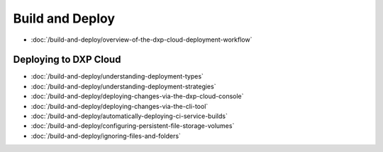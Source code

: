 Build and Deploy
================

-  :doc:`/build-and-deploy/overview-of-the-dxp-cloud-deployment-workflow`

Deploying to DXP Cloud
----------------------

-  :doc:`/build-and-deploy/understanding-deployment-types`
-  :doc:`/build-and-deploy/understanding-deployment-strategies`
-  :doc:`/build-and-deploy/deploying-changes-via-the-dxp-cloud-console`
-  :doc:`/build-and-deploy/deploying-changes-via-the-cli-tool`
-  :doc:`/build-and-deploy/automatically-deploying-ci-service-builds`
-  :doc:`/build-and-deploy/configuring-persistent-file-storage-volumes`
-  :doc:`/build-and-deploy/ignoring-files-and-folders`